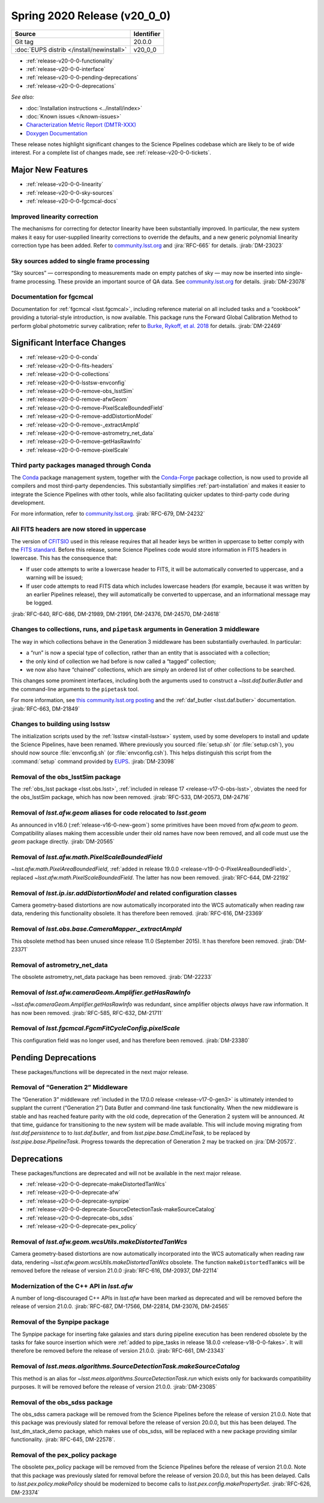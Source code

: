 .. _release-v20-0-0:

Spring 2020 Release (v20_0_0)
=============================

+-------------------------------------------+------------+
| Source                                    | Identifier |
+===========================================+============+
| Git tag                                   | 20.0.0     |
+-------------------------------------------+------------+
| :doc:`EUPS distrib </install/newinstall>` | v20\_0\_0  |
+-------------------------------------------+------------+

- :ref:`release-v20-0-0-functionality`
- :ref:`release-v20-0-0-interface`
- :ref:`release-v20-0-0-pending-deprecations`
- :ref:`release-v20-0-0-deprecations`

*See also:*

.. todo::

   Insert link to the CMR when it is available.

.. todo::

   Insert link to Doxygen documentation when the release is frozen.

- :doc:`Installation instructions <../install/index>`
- :doc:`Known issues </known-issues>`
- `Characterization Metric Report (DMTR-XXX) <https://ls.st/DMTR-XXX>`_
- `Doxygen Documentation`__

__ http://doxygen.lsst.codes/stack/doxygen/xlink_master_XXXX/

These release notes highlight significant changes to the Science Pipelines codebase which are likely to be of wide interest.
For a complete list of changes made, see :ref:`release-v20-0-0-tickets`.

.. _release-v20-0-0-functionality:

Major New Features
------------------

- :ref:`release-v20-0-0-linearity`
- :ref:`release-v20-0-0-sky-sources`
- :ref:`release-v20-0-0-fgcmcal-docs`

.. _release-v20-0-0-linearity:

Improved linearity correction
^^^^^^^^^^^^^^^^^^^^^^^^^^^^^

The mechanisms for correcting for detector linearity have been substantially improved.
In particular, the new system makes it easy for user-supplied linearity corrections to override the defaults, and a new generic polynomial linearity correction type has been added.
Refer to `community.lsst.org <https://github.com/lsst/ip_isr/pull/126>`_ and :jira:`RFC-665` for details.
:jirab:`DM-23023`

.. _release-v20-0-0-sky-sources:

Sky sources added to single frame processing
^^^^^^^^^^^^^^^^^^^^^^^^^^^^^^^^^^^^^^^^^^^^

“Sky sources” — corresponding to measurements made on empty patches of sky — may now be inserted into single-frame processing.
These provide an important source of QA data.
See `community.lsst.org <https://community.lsst.org/t/sky-sources-added-to-single-frame-processing/4137>`_ for details.
:jirab:`DM-23078`

.. _release-v20-0-0-fgcmcal-docs:

Documentation for fgcmcal
^^^^^^^^^^^^^^^^^^^^^^^^^

Documentation for :ref:`fgcmcal <lsst.fgcmcal>`, including reference material on all included tasks and a “cookbook” providing a tutorial-style introduction, is now available.
This package runs the Forward Global Calibration Method to perform global photometric survey calibration; refer to `Burke, Rykoff, et al. 2018 <http://adsabs.harvard.edu/abs/2018AJ....155...41B>`_ for details.
:jirab:`DM-22469`

.. _release-v20-0-0-interface:

Significant Interface Changes
-----------------------------

- :ref:`release-v20-0-0-conda`
- :ref:`release-v20-0-0-fits-headers`
- :ref:`release-v20-0-0-collections`
- :ref:`release-v20-0-0-lsstsw-envconfig`
- :ref:`release-v20-0-0-remove-obs_lsstSim`
- :ref:`release-v20-0-0-remove-afwGeom`
- :ref:`release-v20-0-0-remove-PixelScaleBoundedField`
- :ref:`release-v20-0-0-remove-addDistortionModel`
- :ref:`release-v20-0-0-remove-_extractAmpId`
- :ref:`release-v20-0-0-remove-astrometry_net_data`
- :ref:`release-v20-0-0-remove-getHasRawInfo`
- :ref:`release-v20-0-0-remove-pixelScale`

.. _release-v20-0-0-conda:

Third party packages managed through Conda
^^^^^^^^^^^^^^^^^^^^^^^^^^^^^^^^^^^^^^^^^^

The `Conda <https://conda.io>`_ package management system, together with the `Conda-Forge <https://conda-forge.org>`_ package collection, is now used to provide all compilers and most third-party dependencies.
This substantially simplifies :ref:`part-installation` and makes it easier to integrate the Science Pipelines with other tools, while also facilitating quicker updates to third-party code during development.

For more information, refer to `community.lsst.org <https://community.lsst.org/t/conda-updates-implementing-the-switch-to-conda-forge-conda-compilers-rfc-679/4127>`_.
:jirab:`RFC-679, DM-24232`

.. _release-v20-0-0-fits-headers:

All FITS headers are now stored in uppercase
^^^^^^^^^^^^^^^^^^^^^^^^^^^^^^^^^^^^^^^^^^^^

The version of `CFITSIO`_ used in this release requires that all header keys be written in uppercase to better comply with the `FITS standard`_.
Before this release, some Science Pipelines code would store information in FITS headers in lowercase.
This has the consequence that:

- If user code attempts to write a lowercase header to FITS, it will be automatically converted to uppercase, and a warning will be issued;
- If user code attempts to read FITS data which includes lowercase headers (for example, because it was written by an earlier Pipelines release), they will automatically be converted to uppercase, and an informational message may be logged.

:jirab:`RFC-640, RFC-686, DM-21989, DM-21991, DM-24376, DM-24570, DM-24618`

.. _CFITSIO: https://heasarc.gsfc.nasa.gov/fitsio/
.. _FITS standard: https://fits.gsfc.nasa.gov/fits_standard.html

.. _release-v20-0-0-collections:

Changes to collections, runs, and ``pipetask`` arguments in Generation 3 middleware
^^^^^^^^^^^^^^^^^^^^^^^^^^^^^^^^^^^^^^^^^^^^^^^^^^^^^^^^^^^^^^^^^^^^^^^^^^^^^^^^^^^

The way in which collections behave in the Generation 3 middleware has been substantially overhauled.
In particular:

- a “run” is now a special type of collection, rather than an entity that is associated with a collection;
- the only kind of collection we had before is now called a “tagged” collection;
- we now also have “chained” collections, which are simply an ordered list of other collections to be searched.

This changes some prominent interfaces, including both the arguments used to construct a `~lsst.daf.butler.Butler` and the command-line arguments to the ``pipetask`` tool.

For more information, see `this community.lsst.org posting <https://community.lsst.org/t/changes-to-collections-runs-and-pipetask-arguments-in-gen3-middleware/4078>`_ and the :ref:`daf_butler <lsst.daf.butler>` documentation.
:jirab:`RFC-663, DM-21849`

.. _release-v20-0-0-lsstsw-envconfig:

Changes to building using lsstsw
^^^^^^^^^^^^^^^^^^^^^^^^^^^^^^^^

The initialization scripts used by the :ref:`lsstsw <install-lsstsw>` system, used by some developers to install and update the Science Pipelines, have been renamed.
Where previously you sourced :file:`setup.sh` (or :file:`setup.csh`), you should now source :file:`envconfig.sh` (or :file:`envconfig.csh`).
This helps distinguish this script from the :command:`setup` command provided by `EUPS <https://github.com/RobertLuptonTheGood/eups>`_.
:jirab:`DM-23098`

.. _release-v20-0-0-remove-obs_lsstSim:

Removal of the obs_lsstSim package
^^^^^^^^^^^^^^^^^^^^^^^^^^^^^^^^^^

The :ref:`obs_lsst package <lsst.obs.lsst>`, :ref:`included in release 17 <release-v17-0-obs-lsst>`, obviates the need for the obs_lsstSim package, which has now been removed.
:jirab:`RFC-533, DM-20573, DM-24716`

.. _release-v20-0-0-remove-afwGeom:

Removal of `lsst.afw.geom` aliases for code relocated to `lsst.geom`
^^^^^^^^^^^^^^^^^^^^^^^^^^^^^^^^^^^^^^^^^^^^^^^^^^^^^^^^^^^^^^^^^^^^

As announced in v16.0 (:ref:`release-v16-0-new-geom`) some primitives have been moved from `afw.geom` to `geom`.
Compatibility aliases making them accessible under their old names have now been removed, and all code must use the `geom` package directly.
:jirab:`DM-20565`

.. _release-v20-0-0-remove-PixelScaleBoundedField:

Removal of `lsst.afw.math.PixelScaleBoundedField`
^^^^^^^^^^^^^^^^^^^^^^^^^^^^^^^^^^^^^^^^^^^^^^^^^

`~lsst.afw.math.PixelAreaBoundedField`, :ref:`added in release 19.0.0 <release-v19-0-0-PixelAreaBoundedField>`, replaced `~lsst.afw.math.PixelScaleBoundedField`.
The latter has now been removed.
:jirab:`RFC-644, DM-22192`

.. _release-v20-0-0-remove-addDistortionModel:

Removal of `lsst.ip.isr.addDistortionModel` and related configuration classes
^^^^^^^^^^^^^^^^^^^^^^^^^^^^^^^^^^^^^^^^^^^^^^^^^^^^^^^^^^^^^^^^^^^^^^^^^^^^^

Camera geometry-based distortions are now automatically incorporated into the WCS automatically when reading raw data, rendering this functionality obsolete.
It has therefore been removed.
:jirab:`RFC-616, DM-23369`

.. _release-v20-0-0-remove-_extractAmpId:

Removal of `lsst.obs.base.CameraMapper._extractAmpId`
^^^^^^^^^^^^^^^^^^^^^^^^^^^^^^^^^^^^^^^^^^^^^^^^^^^^^

This obsolete method has been unused since release 11.0 (September 2015).
It has therefore been removed.
:jirab:`DM-23371`

.. _release-v20-0-0-remove-astrometry_net_data:

Removal of astrometry_net_data
^^^^^^^^^^^^^^^^^^^^^^^^^^^^^^

The obsolete astrometry_net_data package has been removed.
:jirab:`DM-22233`

.. _release-v20-0-0-remove-getHasRawInfo:

Removal of `lsst.afw.cameraGeom.Amplifier.getHasRawInfo`
^^^^^^^^^^^^^^^^^^^^^^^^^^^^^^^^^^^^^^^^^^^^^^^^^^^^^^^^

`~lsst.afw.cameraGeom.Amplifier.getHasRawInfo` was redundant, since amplifier objects *always* have raw information.
It has now been removed.
:jirab:`RFC-585, RFC-632, DM-21711`

.. _release-v20-0-0-remove-pixelScale:

Removal of `lsst.fgcmcal.FgcmFitCycleConfig.pixelScale`
^^^^^^^^^^^^^^^^^^^^^^^^^^^^^^^^^^^^^^^^^^^^^^^^^^^^^^^

This configuration field was no longer used, and has therefore been removed.
:jirab:`DM-23380`


.. _release-v20-0-0-pending-deprecations:

Pending Deprecations
--------------------

These packages/functions will be deprecated in the next major release.

Removal of “Generation 2” Middleware
^^^^^^^^^^^^^^^^^^^^^^^^^^^^^^^^^^^^

The “Generation 3” middleware :ref:`included in the 17.0.0 release <release-v17-0-gen3>` is ultimately intended to supplant the current (“Generation 2”) Data Butler and command-line task functionality.
When the new middleware is stable and has reached feature parity with the old code, deprecation of the Generation 2 system will be announced.
At that time, guidance for transitioning to the new system will be made available.
This will include moving migrating from `lsst.daf.persistence` to to `lsst.daf.butler`, and from `lsst.pipe.base.CmdLineTask`, to be replaced by `lsst.pipe.base.PipelineTask`.
Progress towards the deprecation of Generation 2 may be tracked on :jira:`DM-20572`.

.. _release-v20-0-0-deprecations:

Deprecations
------------

These packages/functions are deprecated and will not be available in the next major release.

- :ref:`release-v20-0-0-deprecate-makeDistortedTanWcs`
- :ref:`release-v20-0-0-deprecate-afw`
- :ref:`release-v20-0-0-deprecate-synpipe`
- :ref:`release-v20-0-0-deprecate-SourceDetectionTask-makeSourceCatalog`
- :ref:`release-v20-0-0-deprecate-obs_sdss`
- :ref:`release-v20-0-0-deprecate-pex_policy`

.. _release-v20-0-0-deprecate-makeDistortedTanWcs:

Removal of `lsst.afw.geom.wcsUtils.makeDistortedTanWcs`
^^^^^^^^^^^^^^^^^^^^^^^^^^^^^^^^^^^^^^^^^^^^^^^^^^^^^^^

Camera geometry-based distortions are now automatically incorporated into the WCS automatically when reading raw data, rendering `~lsst.afw.geom.wcsUtils.makeDistortedTanWcs` obsolete.
The function ``makeDistortedTanWcs`` will be removed before the release of version 21.0.0
:jirab:`RFC-616, DM-20937, DM-22114`

.. _release-v20-0-0-deprecate-afw:

Modernization of the C++ API in `lsst.afw`
^^^^^^^^^^^^^^^^^^^^^^^^^^^^^^^^^^^^^^^^^^

A number of long-discouraged C++ APIs in `lsst.afw` have been marked as deprecated and will be removed before the release of version 21.0.0.
:jirab:`RFC-687, DM-17566, DM-22814, DM-23076, DM-24565`

.. _release-v20-0-0-deprecate-synpipe:

Removal of the Synpipe package
^^^^^^^^^^^^^^^^^^^^^^^^^^^^^^

The Synpipe package for inserting fake galaxies and stars during pipeline execution has been rendered obsolete by the tasks for fake source insertion which were :ref:`added to pipe_tasks in release 18.0.0 <release-v18-0-0-fakes>`.
It will therefore be removed before the release of version 21.0.0.
:jirab:`RFC-661, DM-23343`

.. _release-v20-0-0-deprecate-SourceDetectionTask-makeSourceCatalog:

Removal of `lsst.meas.algorithms.SourceDetectionTask.makeSourceCatalog`
^^^^^^^^^^^^^^^^^^^^^^^^^^^^^^^^^^^^^^^^^^^^^^^^^^^^^^^^^^^^^^^^^^^^^^^

This method is an alias for `~lsst.meas.algorithms.SourceDetectionTask.run` which exists only for backwards compatibility purposes.
It will be removed before the release of version 21.0.0.
:jirab:`DM-23085`

.. _release-v20-0-0-deprecate-obs_sdss:

Removal of the obs_sdss package
^^^^^^^^^^^^^^^^^^^^^^^^^^^^^^^

The obs_sdss camera package will be removed from the Science Pipelines before the release of version 21.0.0.
Note that this package was previously slated for removal before the release of version 20.0.0, but this has been delayed.
The lsst_dm_stack_demo package, which makes use of obs_sdss, will be replaced with a new package providing similar functionality.
:jirab:`RFC-645, DM-22578`.

.. _release-v20-0-0-deprecate-pex_policy:

Removal of the pex_policy package
^^^^^^^^^^^^^^^^^^^^^^^^^^^^^^^^^

The obsolete pex_policy package will be removed from the Science Pipelines before the release of version 21.0.0.
Note that this package was previously slated for removal before the release of version 20.0.0, but this has been delayed.
Calls to `lsst.pex.policy.makePolicy` should be modernized to become calls to `lsst.pex.config.makePropertySet`.
:jirab:`RFC-626, DM-23374`

